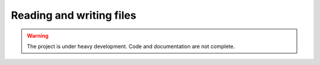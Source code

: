 .. _io:

Reading and writing files
=========================

.. warning::

   The project is under heavy development. Code and documentation are not complete.


